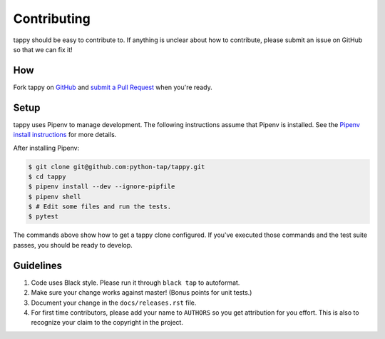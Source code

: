 Contributing
============

tappy should be easy to contribute to. If anything is unclear about how to
contribute, please submit an issue on GitHub so that we can fix it!

How
-----

Fork tappy on `GitHub <https://github.com/python-tap/tappy>`_ and
`submit a Pull Request <https://help.github.com/articles/creating-a-pull-request/>`_
when you're ready.

Setup
-----

tappy uses Pipenv
to manage development.
The following instructions assume that Pipenv is installed.
See the `Pipenv install instructions <https://docs.pipenv.org/install/>`_
for more details.

After installing Pipenv:

.. code-block:: console

   $ git clone git@github.com:python-tap/tappy.git
   $ cd tappy
   $ pipenv install --dev --ignore-pipfile
   $ pipenv shell
   $ # Edit some files and run the tests.
   $ pytest

The commands above show how to get a tappy clone configured.
If you've executed those commands
and the test suite passes,
you should be ready to develop.

Guidelines
----------

1. Code uses Black style. Please run it through ``black tap`` to autoformat.
2. Make sure your change works against master! (Bonus points for unit tests.)
3. Document your change in the ``docs/releases.rst`` file.
4. For first time contributors, please add your name to ``AUTHORS``
   so you get attribution for you effort.
   This is also to recognize your claim to the copyright in the project.
